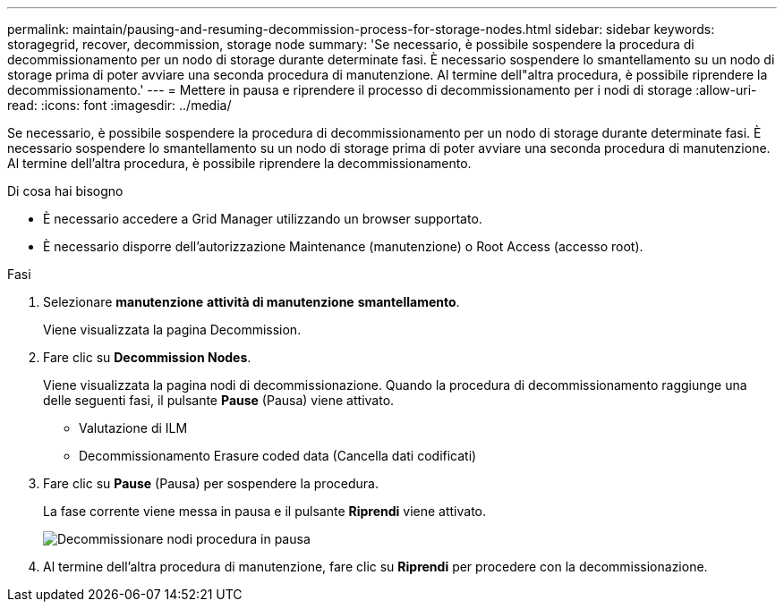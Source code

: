 ---
permalink: maintain/pausing-and-resuming-decommission-process-for-storage-nodes.html 
sidebar: sidebar 
keywords: storagegrid, recover, decommission, storage node 
summary: 'Se necessario, è possibile sospendere la procedura di decommissionamento per un nodo di storage durante determinate fasi. È necessario sospendere lo smantellamento su un nodo di storage prima di poter avviare una seconda procedura di manutenzione. Al termine dell"altra procedura, è possibile riprendere la decommissionamento.' 
---
= Mettere in pausa e riprendere il processo di decommissionamento per i nodi di storage
:allow-uri-read: 
:icons: font
:imagesdir: ../media/


[role="lead"]
Se necessario, è possibile sospendere la procedura di decommissionamento per un nodo di storage durante determinate fasi. È necessario sospendere lo smantellamento su un nodo di storage prima di poter avviare una seconda procedura di manutenzione. Al termine dell'altra procedura, è possibile riprendere la decommissionamento.

.Di cosa hai bisogno
* È necessario accedere a Grid Manager utilizzando un browser supportato.
* È necessario disporre dell'autorizzazione Maintenance (manutenzione) o Root Access (accesso root).


.Fasi
. Selezionare *manutenzione* *attività di manutenzione* *smantellamento*.
+
Viene visualizzata la pagina Decommission.

. Fare clic su *Decommission Nodes*.
+
Viene visualizzata la pagina nodi di decommissionazione. Quando la procedura di decommissionamento raggiunge una delle seguenti fasi, il pulsante *Pause* (Pausa) viene attivato.

+
** Valutazione di ILM
** Decommissionamento Erasure coded data (Cancella dati codificati)


. Fare clic su *Pause* (Pausa) per sospendere la procedura.
+
La fase corrente viene messa in pausa e il pulsante *Riprendi* viene attivato.

+
image::../media/decommission_nodes_procedure_paused.png[Decommissionare nodi procedura in pausa]

. Al termine dell'altra procedura di manutenzione, fare clic su *Riprendi* per procedere con la decommissionazione.

